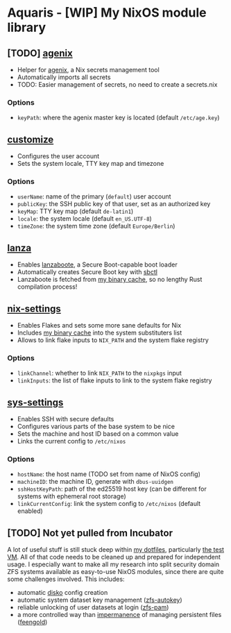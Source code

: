 * Aquaris - [WIP] My NixOS module library
** [TODO] [[file:agenix.nix][agenix]]
- Helper for [[https://github.com/ryantm/agenix][agenix]], a Nix secrets management tool
- Automatically imports all secrets
- TODO: Easier management of secrets, no need to create a secrets.nix
*** Options
- =keyPath=: where the agenix master key is located (default =/etc/age.key=)

** [[file:customize.nix][customize]]
- Configures the user account
- Sets the system locale, TTY key map and timezone
*** Options
- =userName=: name of the primary (=default=) user account
- =publicKey=: the SSH public key of that user, set as an authorized key
- =keyMap=: TTY key map (default =de-latin1=)
- =locale=: the system locale (default =en_US.UTF-8=)
- =timeZone=: the system time zone (default =Europe/Berlin=)

** [[file:lanza.nix][lanza]]
- Enables [[https://github.com/nix-community/lanzaboote/][lanzaboote]], a Secure Boot-capable boot loader
- Automatically creates Secure Boot key with [[https://github.com/Foxboron/sbctl][sbctl]]
- Lanzaboote is fetched from [[https://42loco42.cachix.org][my binary cache]], so no lengthy Rust compilation process!

** [[file:nix-settings.nix][nix-settings]]
- Enables Flakes and sets some more sane defaults for Nix
- Includes [[https://42loco42.cachix.org][my binary cache]] into the system substituters list
- Allows to link flake inputs to =NIX_PATH= and the system flake registry
*** Options
- =linkChannel=: whether to link =NIX_PATH= to the =nixpkgs= input
- =linkInputs=: the list of flake inputs to link to the system flake registry

** [[file:sys-settings.nix][sys-settings]]
- Enables SSH with secure defaults
- Configures various parts of the base system to be nice
- Sets the machine and host ID based on a common value
- Links the current config to =/etc/nixos=
*** Options
- =hostName=: the host name (TODO set from name of NixOS config)
- =machineID=: the machine ID, generate with =dbus-uuidgen=
- =sshHostKeyPath=: path of the ed25519 host key
  (can be different for systems with ephemeral root storage)
- =linkCurrentConfig=: link the system config to =/etc/nixos= (default enabled)

** [TODO] Not yet pulled from Incubator
A lot of useful stuff is still stuck deep within [[https://github.com/42LoCo42/.dotfiles][my dotfiles]], particularly [[https://github.com/42LoCo42/.dotfiles/tree/nixos/machines/test][the test VM]].
All of that code needs to be cleaned up and prepared for independent usage.
I especially want to make all my research into split security domain ZFS systems
available as easy-to-use NixOS modules, since there are quite some challenges involved.
This includes:
- automatic [[https://github.com/nix-community/disko][disko]] config creation
- automatic system dataset key management ([[https://github.com/42LoCo42/.dotfiles/blob/nixos/machines/test/zfs-autokey.nix][zfs-autokey]])
- reliable unlocking of user datasets at login ([[https://github.com/42LoCo42/.dotfiles/blob/nixos/zfs-pam][zfs-pam]])
- a more controlled way than [[https://github.com/nix-community/impermanence][impermanence]] of managing persistent files ([[https://github.com/42LoCo42/.dotfiles/blob/nixos/machines/test/feengold.nix][feengold]])
